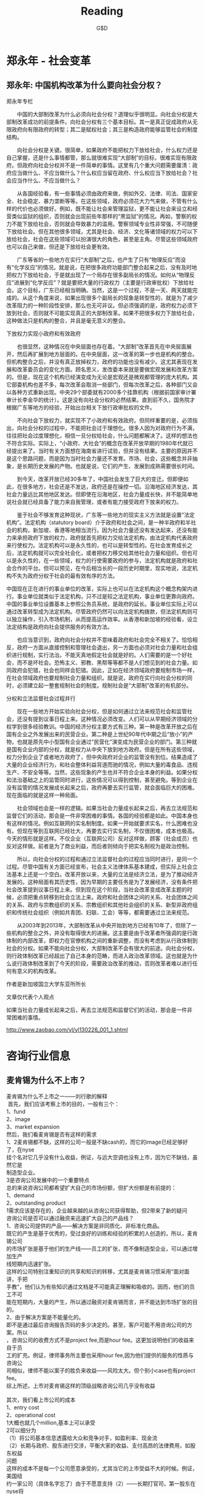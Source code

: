 #+INFOJS_OPT: view:info toc:nil   mouse:underline buttons:1 path:./inc/org-info.js
#+STYLE: <link rel="stylesheet" type="text/css" href="./inc/css.css" /> 
#+STYLE: <link rel="icon" href="http://orgmode.org//org-mode-unicorn.ico" type="image/ico" />
#+OPTIONS: H:4  num:nil  toc:t  \n:nil @:t ::t |:t ^:t -:t f:t *:t TeX:t LaTeX:t skip:nil d:(HIDE) tags:not-in-toc creator:nil 
#+TAGS: Modeling(m) Tutorials(t) Benchmarking(b) Hack(h) FAQ(q) Money(y)
#+AUTHOR:G$D
#+TITLE:Reading
* 郑永年 -  社会变革
** 郑永年: 中国机构改革为什么要向社会分权？
郑永年专栏

　　中国的大部制改革为什么必须向社会分权？道理似乎很明显。向社会分权是大部制改革成功的前提条件。向社会分权有三个基本目标。其一是真正促成政府从无限政府向有限政府的转型；其二是赋权社会；其三是构造政府能够监管社会的制度结构。

　　向社会分权是关键。很简单，如果政府不能把权力下放给社会，什么权力还是自己掌握，还是什么事情都管，那么就很难实现“大部制”的目标，很难实现有限政府。但政府向社会分权并不是一件简单的事情。这里有几个重大问题需要厘清：政府应当做什么、不应当做什么？什么权应当留在政府、什么权应当下放给社会？社会应当作什么、不应当做什么？

　　从各国经验看，有一些事情必须由政府来做，例如外交、法律、司法、国家安全、社会稳定、暴力垄断等等。在这些领域，政府必须花大力气来做，不管有什么样的代价也必须做好。例如，既不能让社会来管理监狱，更不能让社会来设立和经营类似监狱的组织，否则就会出现前些年那样的“黑监狱”的情况。再如，警察的权力不能下放给社会，否则就会导致暴力的滥用。警察领域专业性非常强，不可随便下放给社会。但在其他很多领域，尤其是社会、经济、文化等诸领域的权力可以下放给社会，社会在这些领域可以扮演很大的角色，甚至是主角。尽管这些领域政府也可以自己来做，但还是下放给社会更有效。

　　广东等省的一些地方在实行“大部制”之后，也产生了只有“物理反应”而没有“化学反应”的情况。就是说，在把很多政府功能部门整合起来之后，没有及时地把权力下放给社会，于是就出现了一个局存在很多副局长的情况。如何从“物理反应”进展到“化学反应”？就是要把大量的行政权力（主要是行政审批权）下放给社会。这个目标，广东已经相当明确。当然，这是一个过程，不是一天、两天就能完成的。从这个角度来说，如果出现很多个副局长的现象是转型性的，就是为了减少改革阻力的一种阶段性安排，那么也无可非议。但必须强调的是，政府权力必须下放到社会，否则就不可能实现真正的大部制改革。如果不把很多权力下放给社会，这种做法只是机构的整合，并且是毫无意义的整合。

下放权力实现小政府和有效政府

　　也很显然，这种情况在中央层面也存在着。“大部制”改革首先在中央层面展开，然后再扩展到地方层面的。在中央层面，这一改革的第一步也是机构的整合。但机构整合之后，并没有真正放掉权力，政府的功能也没有减少。这尤其表现在发展和改革委员会的变化方面。顾名思义，发改委本来就是要做宏观发展和改革方案的。但是，现在这个机构已经演变成为无论是宏观还是微观都管理的庞大机构。其它部委机构也差不多，每次改革会取消一些部门，但每次改革之后，各种部门又会以各种方式重新出现。中央29个部委就有2000多个挂靠机构（根据前国家审计署审计长李金华的统计）。这是没有向社会分权的必然结果。直到前不久，国务院才根据广东等地方的经验，开始出台相关下放行政审批权的文件。

　　不向社会下放权力，就实现不了小政府和有效政府。但同样重要的是，必须指出，向社会分权的过程中，不能把社会过于理想化。很多人因为对政府行为不满，往往把社会过度理想化，相信一旦分权给社会，什么问题都解决了。这样的想法也不符合实际。实际上，“小政府、大社会”的概念在改革开放早期的1980年代就已经提出来了。当时有关方面想在海南省进行试验，但并没有结果。主要的原因并不是这个思路问题，而是因为当时社会力量还不发育。市场、社会，这些概念并非抽象，是长期历史发展的产物。也就是说，它们的产生、发展到成熟需要很长时间。

　　到今天，改革开放已经30多年了，中国社会发生了巨大的变迁。但即便如此，在很多地方，社会还是不发达，政府还是在操控一切。沿海地区经济发达，其社会力量远比其他地区发达。但即使在沿海地区，社会力量成长快，并不能简单地说社会就已经具备了能力来自我管理，或者有能力接受政府下放来的权力。

　　鉴于社会不够发育这种现状，广东等一些地方的现实主义方法就是设置“法定机构”。法定机构（statutory board）介于政府和社会之间，是一种半政府和半社会的机构，新加坡、香港等地相当流行。因为社会力量还没有发达起来，还没有能力来承担政府下放的权力，政府就首先把权力交给法定机构，由法定机构代表政府来行使权力。法定机构可以是永久性的，也可以是转型性的。在社会发育成长之后，法定机构就可以完全社会化，或者把权力移交给其他社会力量和组织。但也可以是永久性的，在一些领域，权力的行使需要政府的参与，法定机构就是政府和社会合作的平台。但可以预见，在今后相当长的一段历史时期里，现实地说，法定机构不失为政府分权于社会的最有效有序的方法。


中国现在正在进行的事业单位的改革，实际上也可以在法定机构这个概念构架内进行。事业单位就类似于法定机构，只不过是较之法定机构，事业单位更靠向政府。中国的事业单位设置基本上参照公务员系统，是政府的延长。事业单位实际上可以通过改革转型成为法定机构。尽管政府仍然可以向法定机构拨款，但法定机构则可以独立操作，引入市场机制，从而提高运作效率。从香港和新加坡的经验看，设立法定结构是政府向社会提供服务的有效方法。

　　也应当意识到，政府向社会分权并不意味着政府和社会完全不相关了。恰恰相反，政府一方面从直接控制和管理社会退出，另一方面也必须对社会力量和社会组织进行规制，实行法治。不能天真地假定社会就是好的。人们需要的是一个好社会，而不是坏社会。恐怖主义、邪教、黑帮等等都不是人们想见到的社会力量。如同政府会犯错，社会也同样会犯错。因此，正如在经济领域政府要规制市场一样，在社会领域政府也要规制社会力量和组织。就是说，政府在实行向社会分权的同时，必须建立起一整套规制社会的制度。规制社会是“大部制”改革的有机部分。

分权和立法监督社会过程并行

　　现在一些地方开始实验向社会分权，但是如何通过立法来规范社会和监管社会，还没有提到议事日程上来。这种情况必须改变。人们可以从早期经济领域的分权学到很多经验教训。中国的经济分权主要方式有三种。第一种是改革开放之后在国有企业之外发展出来的民营企业。第二种是上世纪90年代中期之后“放小”的产物，也就是原先中小型国有企业通过“民营化”演变成为民营企业的部门。第三种就是国有企业内部的分权，就是权力从中央下放到地方政府。但是在所有这些领域，权力分到企业了或者地方政府了，但中央政府对企业的监管没有到位。结果造成了大量的企业经济行为，和社会整体利益背道而驰的情况，例如大量的毒食品、违规生产、不安全等等。当然，这些现象的产生也并不符合企业本身的利益。如果分权和法治基础之上的监管同时进行，这些情况可以得到控制，甚至避免。等到企业在没有监管的情况发展成长起来之后，政府再要去实行监管，就会面临巨大的困难。现在面临的就是这样一种局面。

　　社会领域也会是一样的逻辑。如果当社会力量成长起来之后，再去立法规范和监督它们的活动，那会是一件非常困难的事情。各国的经验都是如此。中国本身也有这样的情况。例如互联网的实名制制度。如果一开始就要求实名，什么困难也没有。但现在等到互联网已经壮大，再要去实行实名制，不仅很困难，成本也极高。今天的情形就是这样。不仅企业（互联网公司）反对这样做，顾客（社会成员）也反对这样做。前者是为了商业利益，而后者则倾向于把实名制视为是政治控制。

　　所以，向社会分权的过程和通过立法监督社会的过程应当同时进行，是同一个过程。尽管中国有关方面已经宣布，社会主义法律体系基本建成，但实际上社会立法基本上还是一个空白。改革开放以来，大量的立法是经济立法，是为了推动经济发展的。这种局面有其历史性，因为早期的主要任务是为了发展经济，没有条件把社会改革提到议事日程上来。但到现在这个阶段，当社会改革变成改革主题的时候，必须把重点转移到社会立法上来。政府和社会团体之间的关系、社会团体之间的关系、政府与宗教组织的关系、宗教组织和其他社会组织的关系、新型非政府组织和传统社会组织（例如共青团、妇联、工会）等等，都需要通过立法来规范。

　　从2003年到2013年，大部制改革从中央开始到地方已经有10年了，但除了一些机构的整合之外，并没有取得很大的进展。这主要是由于改革者所强调的是行政体制的内部改革，即权力在官僚机构之间的重新调整，而没有考虑到从行政体制到社会的分权。如果不能向社会分权，大部制改革不会有很大的前途。向社会分权，则行政体制改革已经超出了自己本身的范畴，而进入政治改革领域。这也就是为什么说行政体制改革到了今天的阶段，需要政治改革的推动，否则改革者难以进行任何有意义的机构改革。

作者是新加坡国立大学东亚所所长

文章仅代表个人观点

如果当社会力量成长起来之后，再去立法规范和监督它们的活动，那会是一件非
常困难的事情。

http://www.zaobao.com/yl/yl130226_001_1.shtml
* 咨询行业信息
** 麦肯锡为什么不上市？
#+BEGIN_VERSE
麦肯锡为什么不上市之一――刘行歌的解释 
 首先，我们应该考察上市的目的，一般有三个： 
1、fund 
2、image 
3、market expansion 
然后，我们看麦肯锡是否有这样的需求 
1、2麦肯锡都不缺，这样的公司一般是不缺cash的，而它的image已经足够好了，在nyse 
挂个名对它几乎没有什么收益，例证，与远大空调也没有上市，因为它不缺钱，虽然它是 
制造型企业。 
3是咨询公司发展中的一个重要特点 
总的来说咨询公司都希望扩大自己的市场份额，但扩大份额是有前提的： 
1、demand 
2、outstanding product 
1需求应该是存在的，企业越来越的从咨询公司获得帮助，但2带来了新的疑问 
咨询公司是否可以通过融资来迅速扩大自己的产品线？ 
1、咨询公司提供的产品――解决方案是非同质化、非标准化商品。 
既它的产生是基于优秀的，受过良好的训练和经验的积累的人创造的，所以，麦肯锡公司 
的市场扩张是基于他们的生产线――员工的扩张，而不像制造型企业，可以通过增加生产 
线短期内迅速扩张。 
这样的公司特别注重知识的共享和知识的转移，尤其是麦肯锡习惯采用“面对面讲，手把 
手教”，他们认为有些知识通过文档是不可能真正理解和吸收的。因而，他们的员工不可 
能在短期内，大量的产生，所以通过融资对麦肯锡而言，并不能达到市场扩张的目的。 
2、由于解决方案是不能量化的。 
即不是通过最后咨询报告页码的多少决定的。甚至，客户可能不用咨询公司的方案。所以 
，咨询公司的收费方式不是project fee,而是hour fee。这更加说明他们的收益来自于员 
工的扩充。例证，律师事务所主要也采用hour fee,因为他们提供的服务的性质与咨询公 
司相似，律师不能以案子的胜负来收益――风险太大。但个别小case也有project fee。 
综上所述，上市对麦肯锡这样的顶级战略咨询公司几乎没有收益 

其次，我们看上市公司的成本 
1、entry cost 
2、operational cost 
1大概也就几个million,基本上可以承受 
2可以细分为 
（1）将公司基本信息透露给大众和竞争对手，如盈利率、现金流 
（2）长期与政府、股东进行交涉，平衡大家的收益、支付高昂的法律费用，如股东权益 
问题 
这样的成本不是每一个公司愿意承受的，尤其当它的上市受益不大的时候。例证，美国纽 
约一家公司（具体名字忘了）由于不愿意支持（2）――长期打官司，第一股东在nyse将 
其他股票悉数购进，最后撤市。 

再次，对于KPMG的上市，我的理解是它发展的业务主要是IT CONSULTING。其中的知识更 
加结构化，更加容易复制。但据说效果不好。 

但，还有一些疑问 
如为什么高盛作为投行是上市公司？而且他们是PROJECT FEE。 

这个问题不能算是个学术问题，但有助于我们进一步理解咨询公司的特点，期待大家进一 
步讨论：） 

http://bbs.vsharing.com/Management/Consulting/257280-1.html

#+END_VERSE
** 毕博破产：到底谁给咨询公司做咨询
毕博破产：为了忘却的纪念--到底谁给咨询公司做咨询 

 继世界500强的北电网络申请破产保护之后，2008年2月19日, 世界最大的咨询公司之一的毕博申请破产保护。作为长期关注咨询行业发展的第三方研究者，毕博一直是我非常尊敬的同行前辈，当年的黄辉带领毕博创造的辉煌业绩，以及黯然离开之后主政均瑶，都让人怀念毕博昔日的不凡表现；当年的学习榜样今天竟然会以这样一种方式谢幕，不免让人深感凄凉。 
 难道真的是应了那句话，做医生的，救的了别人，却治不了自己么？ 

 2005年4月，毕博的管理及IT咨询部门需要2亿美元滚债，以此偿还即将到期的其他信用凭证。毕博还债，主要是因为从2004年开始，毕博在纯收益为负的情况下仍大量举债，以达到快速扩张的目标。其负债水平快速提高，特别是长期负债，从原先的4亿美元增至最高时的10亿美元。2005年，毕博借钱还债，举手之劳，多家金融机构组成的贷款联盟很快就将这笔钱打入毕博的户头。在它们看来，这间拥有大量政府订单、股价过百的公司绝对是优质客户，更何况这笔借贷还被赋予了债转股的选择权，让债权人拥有充分的想象空间。 
好景不长，金融危机爆发后，毕博的股价急速下挫。从2008年1月份的每股100多美元暴跌至今年年初的不到2美元。就在这个时候，那2亿美元的可转债即将到期。此时，精明的债权人肯定不会再做债转股的傻事，用那么一大笔钱去换一堆已为废纸的股票，因此，毕博只有按期还款一条路可走。就这样，凑不到足够现金的毕博选择了破产保护，期望以此寻求债务重组的机会。 

　　按照毕博向法庭提供的破产计划，该公司希望取消所有现有的外部流通股，并向偿还等级较低的无担保贷款方提供普通股。同时，一笔5亿美元的信用贷款将被转换，取而代之的是2.72亿美元附加利息的长期贷款以及价值1.3亿美元的综合信用贷款和优先股。如此，可以在一定程度上减轻毕博的债务负担，也为其实现债务展期，腾挪资金打开了方便之门。 
　虽然在毕博看来，这是最佳的解决方案，但能否获得通过，尚未可知。这将取决于最终文件中是否有充分的数据支持，相关细节是否符合破产法条例。为此，毕博雇佣了三家专业公司提供相关的财务和法律服务。倘若这最后一招也不灵验，毕博将不得不面对被分拆出售的命运。; v" K2 J8 i% b! p( H7 @ 

现在看来，麦肯锡的不上市的确是深谋远虑，除了公开解释的原因以外，还有一种以防万一的远见卓识，估计现在麦肯锡的大佬们肯定更为自己的聪明决策感觉到鼓掌欢呼。 

也许有人说：咨询公司都申请破产了，那以后谁还敢用咨询公司呀？我想说的是：其实问题没有您说的这么简单。这要从咨询公司的出身开始说起： 

伟大的思想家恩格斯曾经说过：“历史是至关重要的，人们过去的选择决定了现在及未来可能的选择”。世界上第一家管理咨询公司，那应该是1886年由麻省理工学院教授阿瑟 利特尔（Arthur Dehon Little）创立的ArthurD．Little（通常简写为ADL）公司，不过它当时的咨询领域主要是在工程和技术领域。而1914年成立的博思艾伦（Booz Allen Hamilton）公司则声称自己在全球第一个提出了“管理咨询（Management Consulting）”的概念。但既然是“管理咨询”，而且我们也认可真正的管理理论是源于“科学管理之父”泰罗的话，那似乎应该把他从事管理顾问的那一天算做是管理咨询真正的诞生日，或者至少是把他称为世界上第一个管理顾问。 

在战略咨询领域，众多我们耳熟能详的名字：麦肯锡，科尔尼（A.T.Kearney），波士顿（BCG），贝恩公司，罗兰贝格（RolandBerg），摩立特（MonitorGroup），博思艾伦。在管理咨询业的发展中，还一直有着这样两股力量，他们与高端的战略咨询时而分开、时而交融，共同构成了管理咨询业的发展洪流，一类是人力资源咨询公司，比如韬睿咨询公司（Towers Perrin），翰威特咨询有限公司（Hewitt），合益（Hay）集团，华信惠悦咨询公司（WatsonWyatt），美世人力资源公司（Mercer Human）。与管理咨询结伴而行的还有技术的力量。为此，我们又将提到会计这个行业。咨询行业的发展与会计行业确实有着非常密切的关系，麦肯锡是一个会计学教授，而泰罗也是在掌握了一套会计方法后才开始尝试从事顾问工作。从某种意义上可以说，是会计业在引领着咨询业的发展，比如普华永道，安永和毕马威。随着信息化的推进，企业IT咨询也在上个世纪90年代成为新的热点，IT咨询的特点在于其咨询过程更多地与计算机和流程结合在一起，强调通过IT项目的实施来帮助咨询方案的真正落地和产生效益。他们强调的是“整合”，整合战略、人力资源、业务和管理流程，更重要的是，整合进IT的工具和思想，整合进IT的软件和硬件。以毕博为例，他们认为公司之所以不同于其他特殊功能领域（战略或人力资源）的管理咨询公司，就在于其提供的是包含企业战略、业务流程、信息技术和人力资源的完整的解决方案。 

管理咨询行业在上个世纪上演的一幕幕对麦肯锡的“挑战史”。在这样的挑战中，全球管理咨询行业不断发展，并最终产生了上述的世界管理咨询巨头。事实上，在写作本章的时候，笔者一直怀着一种对这些国际咨询公司深深的敬意。 

但是，管理咨询行业已经很完美了吗？显然不是。不仅仅是因为毕博申请破产了，也不是因为曾经的德隆也曾经是这些国际著名咨询公司的最佳客户，德隆在鼎盛时期，几乎邀请过所有在中国开展业务的知名跨国咨询公司进行过咨询项目的合作，但花大价钱任用过众多洋智囊的德隆，最终未能避免坍塌的命运。 

咨询公司在整个商业价值链上，是不是应该成为一个死循环？死循环的意思就是他作为一个商业价值提供者，只需要输出，不需要输入？或者单纯靠自己的修饰和调整就足以保证自己的安全和壮大？答案显然是否定的。 

那一个很深刻的问题就出来了：到底谁可以给咨询公司做咨询？ 

在不久之前，曾经有机会与从大洋彼岸的两位MIT斯隆商学院的MBA学生交流，他们专程来中国大陆做关于咨询公司合伙人管理制度调查的课题研究，也涉及到咨询公司的组织结构创新和薪酬激励制度等。在笔者看来，咨询行业作为一个新兴行业，尽管每天在给众多实体经济做着顾问和咨询，其实自己行业的管理积累是相当初级的，至今为止还没有出现一个行业是专为咨询行业提供公司治理解决方案的。这好像不能用一句医者不自医来简单搪塞如此复杂的行业问题。 

我们知道，咨询公司的巨头做生意的一个重要途径是强大的“校友”网络。在很多国际咨询公司的网站上都看到一个栏目“alumni”（校友录），专门介绍离开公司后去其他企业服务的杰出人士。而这些“校友”领导下的公司也自然成为他们最为稳定的客户来源。还有就是咨询巨头都有着强大的知识管理体系，每个国际咨询公司都已经建立了一套庞大的知识库，在里面你可以了解到公司的方法论、公司的咨询工具、公司的案例、公司对各个领域不同的观点。公司的员工可以搜索到这家咨询公司在全球各个行业领域、各个功能领域的所有案例和知识。这个“知识中心”是不断更新的，这就是一种底蕴，是他们最大的竞争力所在。这是以往众多咨询巨头赖以生存的法宝。 

新世纪里，咨询行业从2001年开始正是遭遇了这样一场“创造性破坏”。这场破坏是从安然事件开始的。这场破坏带来的损失无疑是巨大的，普华永道对此应深有感触。该公司在2000年初曾表示年底前将其管理咨询业务分家，当年9月惠普就表示希望以160亿至180亿美元股票与现金购并其管理咨询部。但公司领导层一直希望将其咨询业务公开上市，甚至给新公司取好了一个叫做“星期一”（Monday）的奇怪名字。可惜，由于世道从2001年开始突然低迷，上市未能成功，加上面临着分拆的巨大压力，不得不被迫以35亿美金的“跳楼价”在2002年7月转让给IBM。要知道，普华永道咨询在2001年的营业收入仍然高达50亿美元；而安永在2000年将其40亿美元的管理咨询业务卖给凯捷时，可是整整卖了124亿美元。 
安然事件给过去那些传统的咨询巨头们都敲了当头一棒，同时也给新兴的咨询公司们打了一针强心剂。伴随着咨询行业从2001年开始的暂时低迷，大家开始反思咨询巨头过去那些所谓“成功”的业务模式，开始反思咨询行业那些以前被视为是“真理”的金科玉律。在这样的反思中，人们看到了希望，“打败麦肯锡”在新的世纪里似乎才真正成为了可能――因为人们看到了一场真正的“创造性破坏”。 
任何行业都逃不过创新的宿命，昔日的巨头，可能明天就会死去，毕博的破产让我们坚定这一点。人们发现，客户的需求在新的世纪里发生了根本性的变化。他们希望的是更精干的咨询团队、更短的咨询周期、更低的咨询价格，希望项目的费用和进程更易于跟踪，而项目的价值更容易“计算”并获得更大的投资回报。其中的关键是，客户仍然需要咨询，但他们希望聘请的是更多有经验的真正的专家来帮助企业解决实际问题。这样一来，传统咨询公司的管理模式会存在根本性的不适应。 

　　咨询巨头们通用的是一种“金字塔”式的管理模式，位于塔顶的是数量很少的合伙人，位于中间的是一批经理和项目经理，而处于塔基的是数量庞大的由MBA组成的咨询师以及由大学刚毕业的学生担任的分析员。在这种模式下，“当你聘请麦肯锡时，他们会先来一名高级董事、一名高级主管、一名初级主管、一名高级合约经理、一名合约经理以及一名项目经理。此时，你还未见到替你真正干活的人。这是一种相对来说高价位、缺乏弹性的模式。” 

　　这种模式也正是那些国际咨询巨头们赖以成功的最根本的业务模式。通过这种模式，由于在报价的时候会考虑那些合伙人、经理的高额工资，所以公司将可以获得更高的收入；另一方面，这些合伙人、经理的名字又可以同时出现在很多项目中，这又使得他们能同时运行很多项目、获得更多的收入。这种模式也是与他们“要么提升，要么走人”的企业文化相适应的：公司从大批的分析员、咨询顾问中提拔出少部分的精英出任经理乃至更少的“精英中的精英”出任合伙人，同时不断地吐故纳新，招入大批刚毕业的要价更低的MBA。这些人是真正在客户那里一呆就是几个月的人，是真正跟客户打交道或者说真正干活的人，而他们同时又是“相对廉价”的劳动力，这又可以使公司可以获得更高的利润。这正是国际咨询巨头们迅速扩张的最大秘密，是他们过去成功的基础。 
可是这种模式正是现在的客户最不想要的模式，正如美国管理咨询公司协会（AMCF）主席彼得?布朗所说：“客户不会再像原来那样容忍很多年轻咨询师在公司里跑来跑去”。他们需要由训练有素人员组成的小型、灵活的团队，这些人应该拥有多年的专业知识和经验。现在看来，也正是咨询公司的这种公司结构使得咨询巨头们陷入恶性漩涡不能自拔，以前貌似先进而灵活的合伙人制度现在却会把公司带入不归路，这其中还没有考虑合伙人离开的风险在内。国内众多咨询公司的老总们努力学习咨询前辈的先进经验，却没有想过，我们学到的同行的所谓成功经验可能已经面临被市场淘汰的危险。 

也许最先死掉的就是这些我们曾经顶礼膜拜的前辈，而作为后来者的中国背景的咨询公司，却可以趁着国内客户依然并不是很成熟来赚的一杯羹，当然总有一天，国内的咨询行业巨头也会步毕博公司的后尘，只不过这个时间可以稍微延缓几年，这应该是国内几家著名咨询公司的领导人应该思考的战略性问题，也许他们来不及想这些问题，也许已经有了解决方案。 

更重要的是，在这个“创造性破坏”的巨变时代里，咨询业面临的决不仅仅是这样一场从“金字塔到钻石”的组织结构变革。笔者认为，我们对咨询业过去的很多成功做法都有必要进行一次系统的反思，这里包括做咨询的方式、包括给客户的产品、甚至包括对“咨询”的定义。因为在这个时代里，唯一不变的只是“变化”而已。而对中国的咨询公司来说，更加应该去进行这样一场反思：因为我们本来就没有所谓“成功经验”、“传统做法”的束缚，所以更加有责任去打破崇拜、大胆怀疑；同时我们更加应该有动力去进行这样的反思，因为我们本来就几乎是一无所有，而如果在其中寻找到成长的机会，那可能就会赢得整个世界。 

一句话：咨询行业不能简单学习外国，也需要深度创新，否则总有一天会走这些行业巨头的老路。 

来源: http://hi.baidu.com/?cecilly/blog/item/e5?1b17d7aaf409d5a044df?67.html

** 世界知名IT咨询公司薪情排行榜
世界知名IT咨询公司薪情排行榜

世界新五大IT咨询公司 IBM GBS（BCS），埃森哲，毕博，德勤，凯捷。从薪资水平上看，第一梯队：SAP、埃森哲；第二梯队：IBM GBS、HP咨询、毕博；第三梯队：凯捷、德勤 
1、SAP 

　　 业绩的大幅攀升直接带来了顾问和销售薪酬的提高，SAP今年从北大清华新招的刚毕业的硕士顾问基本工资起薪都在八千五（税前），一年十四个月工资。如果进入项目，享受每天 四百人民币的补助。SAP在销售方面，如各个行业的总监、高级售前顾问一般月薪在两万（ 税后）左右，加上年终各种奖励，普遍收入水平均在四十万左右。普通的销售一般年收入在二十万左右。咨询方面，项目经理年薪在三十万左右，月薪在两万左右。一般顾问年薪在二十万左右，月薪在一万五左右。SAP还在上海大连等地建立了研究院和支持中心，这些部门的待遇一般较低，普通的开发人员，如果不担任项目经理的话一般待遇在十万元年薪左右（主要拿固定工资，奖金很少）。 

　　2、ORACLE中国 

　　 2004年业绩整体不佳，本人了解很多sails都没有完成业绩，人员流动性也比较大。所以说 

　　大部分销售主要吃的是底薪，真正能拿到commssion的不多。ORACLE的行业销售经理月薪固定工资是一万五到两万之间，行业销售总监在三万左右，国内ORACLE从事application产品的销售大概有三十多人。顾问方面，ORACLE一般不自己做项目，因此oracle自身的顾问很少，主要是少量的行业专家顾问。这些专家的年收入一般在四十万左右。 

　　3、IBM BCS 

　　 IBM BCS中国区顾问大概不到二百人（包括管理咨询方面的顾问），销售团队大概约三十人 左右。IBM BCS整体业绩不错，但整个亚太区业绩一般。IBM BCS新招聘的硕士毕业进入公 司一般是band 6，起薪在八千左右，一年十四个月工资，同时，可享受各种项目奖金，主 要跟业绩挂沟。高级项目经理和咨询顾问年收入在四十万左右（band 8 or band band 9），普通顾问年收入在二十万左右。 

　　4、bearingpoint(毕博）  http://www.bearingpoint.com

    毕博现在的中国区咨询业务整合进了戴尔的服务里了：http://content.dell.com/cn/zh/enterprise/d/campaigns/landing-dell-consulting

　　 2004年亦取得不错业绩的一家咨询公司，实施项目包括石家庄制 药 中海油田中国石油东方石油勘探设计院等单位。Oracle实施顾问基本公司一万四到一万六之间，项目经理在两万五到三万之间。每天补助300rmb，各种项目奖金据说较少。以上是毕博咨询顾问部门的待遇，但其在上海和大连从事外包的公司一般待遇相对较低，同样职位一般低四到五千左右，如：毕博在上海张江的cdc部门从事oracle二次开发人员的待遇，一般月薪在六千到八千左右，除了每年十三个月工资外，其他没有任何额外收入。 

　　5、accenture 埃森哲 

　　 2004年亦得到了快速的发展，在银行 制造业能源电力行业都取得了不错的业绩突破，中国区顾问约有一百多人（不含大连从事外包的0机构）。埃森哲今年也在清华等高校也进行了校园招聘，硕士起薪在六千五左右。艾森哲整体工资水平较高，在五大中属于较高的水平。咨询顾问年收入一般在二十万左右，项目经理在三十到四十万左右，总监在五十到百万年薪不等。 

　　6、HP consulting 惠普咨询 

　　 2004年收购汉思后,中国区业务得到了迅速发展,首钢等一批超大型的项目的实施使公司收入得到迅速增长,另外,HP还在金融 保险航运等多个行业发力,从IT规划到硬件网络设计,客户群包括了:中国人寿 中远 中外运交通银行等大型客户.惠普目前SAP和ORACLE实施顾问主要来自于原顾问团队和汉普等公司.HP的待遇水平目前基本上和五大在同一等级.HP每年是十六个月工资. 

　　7、凯捷安永 

　　 五大咨询公司中最为低落的一家,2004年预计没有任何大项目进帐,顾问流失也严重,虽然其 目标行业定位于金融 保险高科技,但在细分市场竞争中IBM ACCENTURE BEARINGPOIT相比 ,竞争优势明显不足.公司待遇相对较低,副总待遇约为年薪十五万,作为实施顾问的待遇可想而知了。 

　　8、汉普 

　　 2004年联想将其业务打包转给亚信后,业务没有很大的起色.目前,汉普ORACLE团队大概有二十多人,SAP团队有五十多人,销售有二十多人,加上行政后勤人员三十多人,整个公司人员相比辉煌时期的2002年不可同日而语,次汉普非彼汉普,2004年汉在内部管理做的一件很大动 作就是降低员工工资,以前汉动辄年薪三四十万的老顾问被降低工资后,由于对待遇不满纷纷辞职而去,这包括业界为为知名的金** 郑**等人.现在汉ORACLE项目经验较丰富的实施顾问基本月薪在一万左右,实施项目期间每天150的补助,每月正常收入在一万一二左右,汉奖金很少,正常顾问收入在年十五万左右.SAP略高. 

　　9、汉得 

　　 2004年整体业绩有所下降,汉得目前员工数较多,目前是SAP和ORACLE的主要合作伙伴.汉得待遇相对较低,ORACLE顾问起薪在六千RMB左右,在项目上和不在项目上的差异较大,基本上在项目上的收入是不在项目上的收入的一倍. 

　　10、科森 

　　 ORACLE的主要实施公司,年营业额在两千万左右,目前有四个CASE在做,外包业务做的也不错.广东发展银行是科森目前做的一个较大的项目.科森的待遇在ORACLE实施方面基本上是行业平均水平. 

　　11、高维信诚 

　　 SAP号称实施ALL-in-one产品的最大一家公司,2004年虽然SAP比较火爆,但高唯的业务确有了下降,特别是有几个项目做砸了之后,影响十分不好,高维所投资的短信宝因为没做起来, 

　　一直处于亏损,给公司造成了很大压力,个别股东和高层分分跳槽而去.高维SAP实施顾问(一 

　　般)基本工资在六千左右,在项目上有一万多,高维实施项目顾问的津贴是不按天计算,统一 

　　按项目的回款来提成. 

　　12、德勤eloitte 

　　 五大咨询公司中最为末落的一家,主要是SAP的合作伙伴,虽然号称拿了不少单子,但单子回 款状况极差,更有被客户赶出门的业内笑话.实施的一家汽车制造厂经过两年至今还没有完全上线, 项目回款差造成了顾问流失危机,大批顾问纷纷转投IBM AC BP等公司,德勤目前 S AP团队大约不到十人,主要以新手为主.声称的顾问相当部分来自于香港德勤,非大陆人士. 

　　德勤SAP实施顾问一般月收入在一万二到一万五之间,项目经理在此基础上上浮50%. 

　　13、大唐兴竹 

　　 ORACLE电力行业合作伙伴,顾问年收入低于科森 汉普等公司. 

　　14、佳都国际 

　　 ORACLE曾经较推崇的合作伙伴,目前音信不多,公司位于广州,主要市场在南中国区. 


源地址：http://blog.renren.com/GetEntry.do?id=745949740&owner=250098065

** 管理咨询公司排名―战略咨询类10强排行
#+BEGIN_VERSE
   　1．麦肯锡管理咨询公司
　　　　全球最著名的管理咨询公司之一，1926年在美国成立，是专门为企业高层管理人员服务的国际性公司，在全球44个国家和地区开设了84个分公司，目前拥有9000多名咨询人员，分别来自78个国家，均具有世界著名学府的高等学位。其业务主要是提供战略方面的咨询，同时还涉足企业金融、商业技术和运营等一系列广泛的咨询领域及管理议题。麦肯锡中国公司被评为“中国最受尊敬企业”之一。
　　　　2．西杰优盛管理咨询公司
　　　　西杰优盛一直致力于企业战略咨询及相关管理咨询。经过多年的管理咨询实践，西杰优盛的业务横跨汽车、地产、文化创意、能源、电子等二十多个行业，具有领先的行业咨询经验，已成为国内最可信赖的战略咨询机构。西杰优盛优异的服务给客户带来了巨大的变化！几乎所有的客户在咨询成果实施后都不同程度获得了业务增长，实现了既定的发展目标，其中80%以上的客户业务在咨询结束后两年时间内，营业收入增长率达到了50%以上。
　　　　3．埃森哲管理咨询公司
　　　　全球领先的管理及信息技术咨询机构，2003财政年度纯收入达118亿美元。拥有83，000多名员工，在全球47个国家和地区设有110多家分支机构。为各行各业的客户提供广博精深的专业服务和业务解决方案。在公司战略目标的指导下，为了全方位地满足客户的需求，正在不断拓展业务服务网络，包括管理咨询、信息技术、经营外包、企业联盟和风险投资。
　　　　4.北京仁达方略管理咨询有限公司
　　　　仁达方略管理咨询公司是国内领先的大型管理研究与咨询机构，集团管理权威。公司拥有丰富的大型企业咨询经验，已成功为诸多行业旗舰型企业提供了全方位、高质量的组织变革咨询服务。公司创建了诸多引领性的先进管理理论与方法论，并推进在中国管理实践的运用。仁达方略通过全程跟踪的贴近式服务，帮助遍及国内重点行业的旗舰型企业和快速成长的优秀企业，如国家电网、中国五矿、中国电子、蒙牛乳业、大众汽车、晋煤集团、交通部海事局、金融街等，大幅提升企业的管理品质，实现与众多战略伙伴并肩成长。
　　　　5．毕博管理咨询公司
　　　　毕博（BearingPoint）-原毕马威管理咨询（KPMGConsulting），总部位于美国弗吉尼亚州麦克林市，是世界最大的管理咨询公司和系统集成商之一，拥有员工16000余人，年收入近29亿美元，服务全球2100多家企业客户，其中包括72家美国《财富》100强公司、318家《财富》1000强公司以及超过四分之一的环球《财富》2000强公司，并致力于服务中小型企业、政府机构和其它组织，是美国26家政府部门中21家的主要系统集成服务提供商。毕博（BearingPoint）有着极高的客户合作保持率，其中前150位的保持率为96％，而前50位大客户的保持率更是高达100％。
　　　　6.上海通和企业咨询有限公司
　　　　通和咨询是一家专业从事现代管理咨询服务的智力密集型企业，主要面向成长与变革中的中国企业，致力于为企业的战略转型、管理变革和资源整合提供系统性、科学性和实效性的解决方案，辅助客户全面提升竞争力。作为中国本土第一批专业化、职业化的管理咨询公司，经过多年不懈地探索和积累，依托成熟的咨询团队、丰富的职业经验、先进的服务方式、准确的市场定位，公司形成了自身独特的经营理念和运作模式，成为中国管理咨询业中最主要的机构之一。
　　　　7.鹰腾企业管理咨询有限公司
　　　　深圳市鹰腾企业管理咨询有限公司是YINTL下属的成员企业，公司总部位于坐落于深圳商务中心区，下设深圳、广州以及福建三个业务中心。鹰腾咨询秉承领先的管理理念，致力于为中国企业提供从战略制定、实鹰腾咨询标志施到绩效落地实施细节全方位的管理咨询服务。鹰腾咨询集多年的企业管理咨询实践经验，从战略管理、集团管控、流程优化与精细化管理、人力资本管理、企业文化建设五个不同领域进行了大量的研究、思考与探索，希望这些成果在服务客户、提升客户管理能力的同时，为客户创造价值。
　　　　8．天强管理顾问公司
　　　　天强管理顾问成立于1999年9月，成立以来天强管理顾问已经发展成为国内最具有成熟运作模式的管理咨询公司之一，长期以来致力于为本土企业提供专业化管理咨询服务，并坚持高起点、专业化、规范化的企业发展轨迹。天强管理顾问是上海市咨询业行业协会理事单位，曾连续多次蝉联“上海市信誉咨询机构”称号，曾荣获“中国最有影响力的百家咨询机构”，被新智囊等媒体评为“2007年管理咨询行业十佳”，曾入选全国最受客户尊敬的管理咨询公司。
　　　　9.佐佳国际咨询集团
　　　　佐佳国际咨询集团（Z.M.C）是具有全球专业化背景的管理咨询公司，自进入中国区开展管理咨询业务以来，凭借深厚的专业背景和卓越实效的咨询风格，成为令同行尊敬，客户满意的领先智业服务机构。佐佳以集团型企业战略执行变革为主要咨询专业方向，摒弃空洞的管控框架理论，整合平衡计分卡战略管理、集团管控模式、流程与组织变革、人力资源管理与企业文化体系设计等咨询模块，引领国际最新的管理理念与最佳实践，帮助中国企业集团实现高效战略执行，确保企业战略落地，成就卓越绩效。
　　　　10.北京中圣国脉管理咨询公司
　　　　中圣国脉管理咨询公司是一家专业从事管理咨询和管理培训的机构。中
圣国脉立足于中西文化和管理思想交汇的新加坡，在中国北京设立运营总部以服
务中国企业。公司现有企业管理咨询事业部、企业管理培训事业部、企业文化管
理事业部、企业商学院管理事业部，下设企业文化研究和服务管理研究两个研究
所，在长沙、青岛、深圳等地设有多个业务代表处。同时在石家庄成立河北中圣
翔光管理咨询公司，专门负责河北市场的管理咨询、管理培训业务和中国营销总
监资格认证等项目的运营。

这个数据仅供参考，或许并不真实。

#+END_VERSE
** 2011中国管理咨询公司排名
#+BEGIN_VERSE
*2011中国管理咨询公司排名*


1 
麦肯锡咨询公司
2
罗兰贝格咨询公司
3
 IBM全球企业咨询服务部
4
科尔尼咨询公司
5
正略钧策咨询公司
6
 AMT咨询
7
埃森哲咨询公司
8
凯捷咨询公司
9
华夏基石咨询集团
10
爱维龙媒咨询集团
11
北大纵横咨询公司
12
翰威特咨询公司
13
波士顿咨询公司
14
盖洛普咨询公司
15
毕博管理咨询  
16
天元鸿鼎咨询集团
17
锡恩咨询公司
18 
和君创业咨询公司
19
理实国际咨询集团
20
北京市长城战略研究所
21
佐佑咨询公司
22
世纪纵横咨询公司
23
北京零点研究集团 
24
上海天强投资管理有限公司 
25
远讯咨询集团
26
美式咨询公司
27
北京信永方略管理咨询有限公司 
28
北京朴智管理咨询有限公司 
29
北京九略管理咨询有限公司 
30
新生代市场监测机构有限公司 
31
广东现代国际市场研究有限公司 
32
北京环亚市场研究社 
33
北方亚事资产评估有限公司 
34
深圳泛中（AMR）市场资讯公司 
35
北京博采企业形象研究中心 
36
广东大通市场研究有限公司 
37
北京铭略管理有限咨询公司 
38
北京赢思强投资咨询有限公司 
39
北京开卷图书市场研究所 
40
北京捷盟管理咨询有限公司
41
北京勺海市场研究公司 
42
北京中电力企业管理咨询有限公司 
43
雅兴市场研究公司 
44
北京汉鼎世纪咨询有限公司 
45
北京国富创新管理咨询有限公司 
46
深圳市深远企业顾问有限公司 
47 
北京求是联合管理咨询有限公司 
48
北京中企联企业管理咨询顾问有限公司 
49
东方市场研究 
50
北京中通网信息咨询有限公司 
51
北京多星管理咨询有限公司 
52
北京华通人市场信息有限责任公司 
53
北京嘉丰融通咨询有限公司 
54
 IDC（International Data Corporation） 
55
北京美兰德信息公司 
56
北京永达信工程造价咨询有限公司 
57
广州市致联市场研究有限公司 
58
北京成伟企业管理咨询有限公司 
59
北京西杰优盛管理咨询有限公司 
60
北京联合智业企业发展研究院 
61
北京中化企协管理咨询中心 
62
天津市智道管理科技咨询有限公司 
63
视野国际财务顾问(上海)有限公司 
64
北京博原慧达企业顾问有限公司 
65
上海通和企业咨询有限公司 
66
上海复济企业管理咨询有限公司 
67
北京神州旗舰市场调查研究公司 
68
深圳市绩效企业管理顾问有限公司 
69
上海万隆管理咨询有限公司

*中国管理咨询公司排名top20*
 1．麦肯锡
 　　全球最著名的管理咨询公司之一，1926年在美国成立，是专门为企业高层管理人员服务的国际性公司，在全球44个国家和地区开设了84个分公司，目前拥有9000多名咨询人员，分别来自78个国家，均具有世界著名学府的高等学位。其业务主要是提供战略方面的咨询，同时还涉足企业金融、商业技术和运营等一系列广泛的咨询领域及管理议题。麦肯锡中国公司被评为“中国最受尊敬企业”之一。
 2、罗兰.贝格 
 罗兰 贝格国际管理咨询公司于1967年在德国建立，现已成为欧洲最大的管理咨询公司之一，隶属于德意志银行集团，在全球26个国家和地区设有35个办事处。公司的咨询顾问来自全球近四十个国家。专长于为企业提供公司战略、重建、重组、市场营销、物流营运、企业兼并后联合及人力资源管理等咨询服务，帮助您解决在市场进入战略确定、中国营运模式的建立、合资企业重建与购并、全国销售网络控制及招聘与保留人才方面的问题。 


 3．埃森哲管理咨询公司
 　　全球领先的管理及信息技术咨询机构，2003财政年度纯收入达118亿美元。拥有83，000多名员工，在全球47个国家和地区设有110多家分支机构。为各行各业的客户提供广博精深的专业服务和业务解决方案。在公司战略目标的指导下，为了全方位地满足客户的需求，正在不断拓展业务服务网络，包括管理咨询、信息技术、经营外包、企业联盟和风险投资。



 4．正略钧策



 　　创立于1992年的正略钧策是中国成立时间最久、业务种类最全、员工人数最多、专业化程度最高、影响力最大的管理咨询公司之一，也是最早在北京、上海、广州三地设立全资公司的中国管理咨询公司之一。正略钧策作为中国大型综合性专业化管理咨询公司，业务范围涵盖战略咨询、营销咨询、人力资源咨询、运作信息化咨询、教育培训服务、投融资咨询、高级人才服务、企业文化咨询、**咨询、管理图书出版等。



 5．毕博
 　　毕博总部位于美国弗吉尼亚州麦克林市，是世界最大的管理咨询公司和系统集成商之一，拥有员工16000余人，年收入近29亿美元，服务全球2100多家企业客户，其中包括72家美国《财富》100强公司、318家《财富》1000强公司以及超过四分之一的环球《财富》2000强公司，并致力于服务中小型企业、ZF机构和其它组织，是美国26家ZF部门中21家的主要系统集成服务提供商。毕博有着极高的客户合作保持率，其中前150位的保持率为96％，而前50位大客户的保持率更是高达100％。



 6、科尔尼


 科尔尼创立于1926年，是全球领先的高价值管理咨询公司，分布在35个国家60多个城市，全世界拥有5000名员工，2002年收入为10.84亿美元。在所有主要行业都拥有广泛的能力、专门知识和经验，并且提供全方位的管理咨询服务，包括战略、组织、运营、商业技术解决方案、企业服务转型和高级猎头服务。 


 7、波士顿


 波士顿企业管理顾问公司（BCG）是全球著名的管理顾问公司，在战略管理咨询领域堪称业内翘楚，并为公认的先驱。集团创立于1963年，拥有超过2800位专业顾问，在世界主要城市设有58个办公室。公司的使命是帮助客户超过其竞争对手。其在世界各地的主要客户都是规模庞大的企业，其中也包括发展迅速、在本行业内不断开创新领域的中型公司。主要业务涉及消费品及零售业；工业品；能源与公用事业；医疗保健；高新科技；金融服务。 


 8．北大纵横
 　
 北大纵横管理咨询公司成立于1996年，是国内第一家按照公司法成立的管理咨询公司，也是由北京大学控股、北京大学光华管理学院兴办的按现代企业制度规范化运作的专业管理咨询公司。北大纵横目前已经发展成为年营业额近亿元、拥有国内外名校MBA、国内外大型企业中高层管理人员在内的两百多名正式顾问、九十多位项目经理的大型咨询企业。北大纵横管理咨询公司品牌也已经成为中国咨询行业的最知名品牌。



 9. 爱维龙媒



 爱维龙媒咨询集团是一家定位明确的智力服务机构，是“中国化集团管理专家”。做为管理咨询从业者，传播管理思想是其不可回避的使命与责任。当今中国管理咨询领域，更多是亦步亦趋地模仿西方管理模型与技术方法，无论是集团如何管控还是组织如何设计，咨询公司向企业传递的是“术、末、用”的知识体系，而非中国企业家真正需要的“道、本、体”的思想修炼。这是中国管理咨询行业的现实与无奈。爱维龙媒做为中国传统文化哲学思想的传播者，向中国古圣先贤学习管理智慧，是我们爱维龙媒人的使命与服务定位。



 10．华夏基石



 　 华夏基石管理咨询集团由中国管理咨询开拓者彭剑锋教授创办，现已成为中国本土最大管理咨询集团之一，是中国企业联合会管理咨询委员会副主任委员单位。华夏基石秉承“为客户创造价值，与客户共同成长”的理念，推动近千家大中型中国企业进行战略转型、组织变革、机制创新、文化重塑。



 11．翰威特


 翰威特是全球最大的综合性人力资源管理咨询公司之一，具有60年的客户服务经验和市场先导地位，专长于为企业提供策略性的人力资源管理解决方案，其客户包括《财富500》中75%以上的公司。2001年度全球的营业额为15亿美元，于全球三十七个城市当中，共设有八十五个办事处，全球有一万二千多名顾问人员，总公司设于美国伊利洛州的林肯林郡。在大中华区，翰威特是目前规模最大、资历最深的跨国咨询公司。 


 12.美世咨询


 美世人力资源咨询公司是全球最大的员工福利、薪酬和人力资源管理咨询公司。2001年，伟世咨询全球营业收入约为17亿美元，2002年，"伟世咨询"在全球同步更名为"美世咨询"，业务遍及全球40个国家和地区，拥有142个分支机构及13,000余名员工为中国大陆的企业客户提供更多、更直接的人力资源解决方案与薪酬数据。 


 13.和君创业



 和君创业管理咨询有限公司是中国本土规模最大、实力最强、特色最绚的综合性管理咨询公司之一。公司由一流专家学者领衔创建,秉持五种系统咨询能力，为中国企业提供基于战略的资本运作与管理改进方案，推动中国企业的战略转型和管理升级。公司已经在企业文化、公司战略、组织设计、人力资源、运营管理、市场营销、资本运作、并购重组、私募融资、证券投资、基金直投等诸多领域形成了自己独特的服务能力与核心优势，为各行业大中型企业提供高水准的管理咨询与投行咨询服务，创造出众多堪称经典的杰出案例。



 14.理实国际咨询集团



 理实国际咨询集团是一家具有国际化背景的综合咨询机构，总部设在加拿大，拥有覆盖北美和欧洲多个国家的专家资源网络。在中国，理实国际奉行“国际水准、本土服务”基本准则，与具有国际一流的管理与咨询经验的资深专家一起，结合中国咨询与管理实践，为500多家国内外客户提供过管理功能咨询，并以优秀的服务品质赢得了客户、咨询协会以及全球合作伙伴的高度评价，曾经获得中国Top10金牌管理咨询公司称号，“优秀咨询公司奖”、以及“管理变革年度最佳咨询公司”和“中国咨询业十大领导品牌”等奖项。


 15.和君咨询


 和君咨询于2000年春在北京成立，是中国本土规模最大的综合性咨询公司之一，荣获北京管理咨询公司综合实力排名第一、中国咨询业第一品牌等称号,和君咨询集团的基本业务结构是：和君咨询＋和君资本+和君商学院.


 16.锡恩


 锡恩公司是专注于企业战略及战略实施的专业化管理顾问公司。提供的服务有战略绩效考核、企业社会责任系统、企业文化系统、常年顾问战略实施系统(运营管理)、集团管控体系、战略规划。由著名咨询专家姜汝祥博士创办。 


 17.天元鸿鼎



 天元鸿鼎咨询集团专注于企业发展战略规划、企业文化建设、人力资源管理、财务管理、项目管理等多方面的管理研究。专业团队汇聚了来自北大、清华等一大批国家级知名学府的专家，广纳本土高端、具备实战经验的管理大师，为企业提供优质的企业管理升级服务。

 本文来自: 人大经济论坛 管理信息系统 版，详细出处参考：
 http://www.pinggu.org/bbs/viewth ... &from^^uid=990981

*中国10大本土管理咨询公司*


 1．正略钧策管理咨询
 　　创立于1992年的正略钧策是中国成立时间最久、业务种类最全、员工人数最多、专业化程度最高、影响力最大的管理咨询公司之一，也是最早在北京、上海、广州三地设立全资公司的中国管理咨询公司之一。正略钧策作为中国大型综合性专业化管理咨询公司，业务范围涵盖战略咨询、营销咨询、人力资源咨询、运作信息化咨询、教育培训服务、投融资咨询、高级人才服务、企业文化咨询、**咨询、管理图书出版等。



 2．北大纵横管理咨询
 　　北大纵横管理咨询公司成立于1996年，是国内第一家按照公司法成立的管理咨询公司，也是由北京大学控股、北京大学光华管理学院兴办的按现代企业制度规范化运作的专业管理咨询公司。北大纵横目前已经发展成为年营业额近亿元、拥有国内外名校MBA、国内外大型企业中高层管理人员在内的两百多名正式顾问、九十多位项目经理的大型咨询企业。北大纵横管理咨询公司品牌也已经成为中国咨询行业的最知名品牌。



 3．华夏基石咨询集团



 　华夏基石管理咨询集团由中国管理咨询开拓者彭剑锋教授创办，现已成为中国本土最大管理咨询集团之一，是中国企业联合会管理咨询委员会副主任委员单位。华夏基石秉承“为客户创造价值，与客户共同成长”的理念，推动近千家大中型中国企业进行战略转型、组织变革、机制创新、文化重塑。
 4.爱维龙媒咨询集团



 爱维龙媒咨询集团是一家定位明确的智力服务机构，是“中国化集团管理专家”。做为管理咨询从业者，传播管理思想是其不可回避的使命与责任。当今中国管理咨询领域，更多是亦步亦趋地模仿西方管理模型与技术方法，无论是集团如何管控还是组织如何设计，咨询公司向企业传递的是“术、末、用”的知识体系，而非中国企业家真正需要的“道、本、体”的思想修炼。这是中国管理咨询行业的现实与无奈。爱维龙媒做为中国传统文化哲学思想的传播者，向中国古圣先贤学习管理智慧，是我们爱维龙媒人的使命与服务定位。



 5.和君创业咨询公司



 和君创业管理咨询有限公司是中国本土规模最大、实力最强、特色最绚的综合性管理咨询公司之一。公司由一流专家学者领衔创建,秉持五种系统咨询能力，为中国企业提供基于战略的资本运作与管理改进方案，推动中国企业的战略转型和管理升级。公司已经在企业文化、公司战略、组织设计、人力资源、运营管理、市场营销、资本运作、并购重组、私募融资、证券投资、基金直投等诸多领域形成了自己独特的服务能力与核心优势，为各行业大中型企业提供高水准的管理咨询与投行咨询服务，创造出众多堪称经典的杰出案例。



 6.理实国际咨询集团



 理实国际咨询集团是一家具有国际化背景的综合咨询机构，总部设在加拿大，拥有覆盖北美和欧洲多个国家的专家资源网络。在中国，理实国际奉行“国际水准、本土服务”基本准则，与具有国际一流的管理与咨询经验的资深专家一起，结合中国咨询与管理实践，为500多家国内外客户提供过管理功能咨询，并以优秀的服务品质赢得了客户、咨询协会以及全球合作伙伴的高度评价，曾经获得中国Top10金牌管理咨询公司称号，“优秀咨询公司奖”、以及“管理变革年度最佳咨询公司”和“中国咨询业十大领导品牌”等奖项。


 7.和君咨询


 和君咨询于2000年春在北京成立，是中国本土规模最大的综合性咨询公司之一，荣获北京管理咨询公司综合实力排名第一、中国咨询业第一品牌等称号,和君咨询集团的基本业务结构是：和君咨询＋和君资本+和君商学院.


 8.世纪纵横



    中国企业联合会管理咨询副主任委员，第二代咨询的领先者,拥有亚太十大咨询师、中国十大杰出咨询师领衔，中国企业家协会评选“十大咨询机构”和“十大值得尊敬的咨询专家”。我们服务过的国有企业有中石化，中石油，中航一集团，中央电视台，中粮集团，北车集团，大庆集团，伊利集团，鞍钢集团，重庆啤酒集团等，我们服务过的民营企业有雅戈尔集团，横店集团，鲁能集团，华立集团，奥康集团，精工集团等。



 9.佐佳国际咨询集团
 　　佐佳国际咨询集团（Z.M.C）是具有全球专业化背景的管理咨询公司，自进入中国区开展管理咨询业务以来，凭借深厚的专业背景和卓越实效的咨询风格，成为令同行尊敬，客户满意的领先智业服务机构。佐佳以集团型企业战略执行变革为主要咨询专业方向，摒弃空洞的管控框架理论，整合平衡计分卡战略管理、集团管控模式、流程与组织变革、人力资源管理与企业文化体系设计等咨询模块，引领国际最新的管理理念与最佳实践，帮助中国企业集团实现高效战略执行，确保企业战略落地，成就卓越绩效。



 10．西杰优盛管理咨询公司
 　　西杰优盛一直致力于企业战略咨询及相关管理咨询。经过多年的管理咨询实践，西杰优盛的业务横跨汽车、地产、文化创意、能源、电子等二十多个行业，具有领先的行业咨询经验，已成为国内最可信赖的战略咨询机构。西杰优盛优异的服务给客户带来了巨大的变化！几乎所有的客户在咨询成果实施后都不同程度获得了业务增长，实现了既定的发展目标，其中80%以上的客户业务在咨询结束后两年时间内，营业收入增长率达到了50%以上。


 本文来自: 人大经济论坛 管理信息系统 版，详细出处参考：
 http://www.pinggu.org/bbs/viewth ... &from^^uid=990981


#+END_VERSE
* 管理咨询
** 要动态经营不要战略规划
http://www.amt.com.cn/html/ManageFront/AMTPoint/2013/0125/1090.html

** 主动管理，核心人才管理的新修炼
   什么是核心人才?

提到核心人才，不同规模、不同行业、处于不同发展阶段的企业会有不同的界定，但通常会包括这些要求：根据岗位价值评估，所在岗位在企业里岗位价值较高，属于比较重要的岗位；能够胜任岗位的需要，业绩表现在良好水平以上；拥有企业发展所需要的关键能力，在某一专业领域里具有较高的专业水准；在人才市场上比较稀缺等。一般，核心人才通常是企业内部占20%左右、影响企业80%左右绩效的人才。

     核心人才流失问题是国内企业人力资源管理关注的重点

核心人才的流失，一直是各个企业关注的问题：核心人才通常需要较长时间的培养，或者是企业花了较大的成本从外部招聘来的；如果主动流失了，会对企业的经营带来较大的负面影响，如果去到了竞争对手那里更会对企业的经营造成伤害。

核心人才的主动流失原因主要有三种

（1）核心人才认为自己没有得到公平的回报。这里所谓的回报是多方面的,主要包括收入、尊重、发展机会、成长等。市场经济中，核心人才对企业的贡献如果得不到对等的回报，不仅他们自身会不答应，其他竞争对手也会乐意给予他们公平回报的机会。

（2）核心人才没有得到满意的发展环境。核心人才，不仅需要企业领导的认同、支持和爱护，更需要有一个开放、包容、善意、规则透明、文化健康的内部环境。当企业内部环境对核心人才不够包容、不够开放、不够善意时，核心人才在企业里往往难以生存；当企业没有一个好的机制，没有规范的管理时，核心人才的才能也比较难以发挥。

（3）核心人才的职业目标与企业的发展不匹配。企业有自己的使命、远景、价值观，核心人才也有自己的使命感、职业追求、价值观。核心人才无法认同企业的价值观，或者核心人才认为企业的远景实现无法达到自己的职业追求时，都会选择离开。

在核心人才的保留上，企业通常会采用九种措施

（1）法律留人：和核心人才签订竞业限制协议、商业秘密保护协议、主动离职补偿金等措施，为核心人才流向同行业企业、利益关联企业设置障碍；

（2）金手铐留人：通过股权、期权、分红权、购房购车无息贷款等措施来绑定核心人才的中长期服务，使核心人才离不开企业；

（3）回报留人：提供行业里有竞争力的薪酬福利，提供企业内部领先的收入水平，建立企业内部人员对核心人才的充分的尊重；

（4）发展留人：为核心人才提供定制化的职业发展规划，在发展机会、学习机会上向他们倾斜，保障他们职业的竞争力和专业水平的持续提升；

（5）感情留人：企业通过领导人的个人关怀，企业人力资源部门的人性化措施，企业对核心人才家庭的关怀等，使得核心人才对企业充满感情；

（6）事业留人：企业能够不断向前发展，并具有伟大、可实现的目标，能够给到核心人才向前前行的动力和激情。

（7）退出留人：为核心人才解决后顾之忧。包括：为核心人才退出提供各种形式的生活补助，保障核心人才未来生活的品质；核心人才退出后享受的荣誉员工身份和福利待遇，这有助于核心人才的心理满足和对企业的情感依存；核心人才退出后为服务企业继续建言和奉献的机会等等。

（8）文化留人：企业拥有优秀的企业文化，在经营哲学上具有深厚的底蕴，能够获得核心人才内心的认同。

（9）团队留人：企业具有高素质的员工，团队搭配合适，团队合作意识强，执行力强、工作效率高，便于核心人才取得事业上的成功。

国内企业对核心人才的管理分为三个阶段

从目前国内企业的实践来看，按照国内企业在核心人才的管理上所要解决的主要课题差异，可以大致分为三个阶段：

第一，核心人才保留阶段。大部分中小型企业基本上处于人才保留阶段，这些企业主要靠感情留人、事业留人，但由于和规模企业相比回报不高、发展不快、团队素质较低，面临着核心人才主动流失的风险和压力，外加上内部基本上没有形成供应机制和供应能力，只好把核心人才的保留当做核心人才管理的重点。

第二，核心人才培养阶段。对于具有一定规模、或者处于成长阶段的企业来说，相对于核心人才的保留，更看重核心人才的培养。企业在飞速发展，对核心人才的供应需求大，单靠外部供应满足不了需求，因此非常重视核心人才的内部培养，并把建立起核心人才的内部培养体系和健康的内部供应机制作为核心人才管理的重点。处于这个阶段的企业，在核心人才的保留上主要靠发展留人、事业留人、法律留人、团队留人等。

第三，核心人才主动管理阶段。对于一些优秀的规模企业来说，在核心人才的保留和核心人才的培养两个方面都做的比较好，企业现有核心人才、以及后备核心人才都很充足，这些企业在核心人才的管理上基本上处于主动管理阶段，会主动的请不适合的核心人才离开，并保持核心人才处于最佳年龄段。处于这个阶段的企业，在核心人才的保留上更多地靠金手铐留人、回报留人、退出留人、文化留人等措施。

为什么要提倡对核心人才的主动管理？

因为，核心人才是有职业生命的。再好的人才，作为企业核心人才的服务时间往往是有限的。以企业高管这种核心人才为例，相关调研显示，目前中国企业高管的平均年龄在47岁左右。国内某省的一份调查数据显示，民营企业总经理平均年龄在42岁左右，其中低于50岁的超过80%，低于40岁的达到40%以上。当人才成为企业的核心人才，自身各方面都达到了成熟，经验、年龄、专业能力都达到了一定的高度，可以为企业创造出较高的价值。但核心人才会老去，人才的巅峰状态会逐渐消退，核心人才的退出是必然的。就像足球运动员一样，足球明星们的黄金时间往往是有限度的，当巅峰不在的时候就是挂靴的时候。

如何才能做好对核心人才的主动管理呢？从管理实务上，应重视以下内容：首先，企业有完善的人才培养体系和有序的核心人才继承计划，解决企业核心人才的供应，这个目前国内很多企业已经重视起来了。其次，企业有完善、科学的人才退出机制，核心人才能够完美的谢幕，这个方面目前大多数企业都还不够重视。第三，企业能持续的做好核心岗位与核心人才的匹配，保证核心岗位上核心人才处于高绩效的工作状态，这个需要完善、科学的岗位管理、绩效管理，以及企业领导人的负责、重视和践行。

可以肯定，随着国内企业人力资源管理水平的不断提升，会有越来越多的企业在
做好核心人才的保留和培养两项重要工作的同时，主动的对核心人才进行管理，
以持续保持核心人才队伍的竞争力，使得企业的核心人才队伍成为企业的竞争力
的源泉。
http://www.adfaith.com/wzgd_detail/newsId=8c986a89-394c-41f0-ac8a-fe7c3e523352.html
* 生产性服务业
** 生产性服务业发展路径与对策
------以河北省为例
2012-5-4 16:07:31 来源：人民论坛中旬刊（总第362期） 作者：王 静 谷慧玲

　　【摘要】现代产业演进的规律表明，生产性服务业的快速发展对提升制造业核心竞争力具有重要影响。河北省作为资源型制造业大省，要强化优势产业支撑，提高产业核心竞争力，就必须突破生产性服务业发展相对滞后的瓶颈，加快发展生产性服务业。该文结合河北省实际情况，揭示了生产性服务业发展过程中所面临的种种问题，并提出相关建议。

　　【关键词】生产性服务业 问题 对策

　　加快生产性服务业发展，既是实现河北省经济结构战略调整、提升综合竞争力的客观要求，更是促进产业链向两端延伸，增强产业可持续发展能力，实现产业格局由“河北制造”向“河北服务”转变的必然选择。

　　生产性服务业的内涵

　　生产性服务业是指直接或间接为生产过程提供中间服务的服务性产业，它涉及信息收集、处理、交换、传递、管理等活动，本身并不向消费者提供直接的、独立的服务，而是为生产与商务活动提供服务。它是从制造业内部生产服务部门独立发展起来的新兴产业，依附于制造业企业而存在，贯穿于企业生产的上游、中游和下游诸环节，把日益专业化的人力资本和知识资本引进制造业，是二三产业加速融合的关键环节。

　　生产性服务业具有高科技含量、高附加值、高产业带动力、高成长性、低资源消耗、低环境污染等特征，其发达程度，已逐步成为衡量区域竞争力和现代化水平的重要标志之一。

　　面临的问题

　　“十一五”以来，河北省服务业发展迅速，对整体经济的快速增长起到了积极推动作用。但与经济发达地区相比，河北省生产性服务业的差距仍较为明显，存在许多问题。

　　总体供给水平偏低。 *服务经济国家的一个显著标志就是服务业占GDP比重达
到70%，生产性服务业占全部服务业比重达到70%* 尽管近年来河北省现代服务业总体呈上升发展态势，但生产性服务业总体比重偏低，发展能级不高。2009年，生产性服务业产值占地区生产总值的22.36%，与北京、上海等生产性服务业优势地区相比，存在差距。生产性服务业发展相对滞后，与工业化进程不能同步发展，难以满足河北省经济发展尤其是制造业发展的需要。

　　发展层次较低。尽管生产性服务业中一些新兴行业的兴起改善了行业内部结构，但总体上看，河北省生产性服务业仍以交通运输、仓储和邮政等传统行业为主，仍处于低层次结构水平。当前金融保险业发展速度虽然较快，但与京津地区的优势相比仍处于起步阶段。2009年全省R&D占GDP的比重仅为0.78%，科研投入指标低于全国平均水平1.7%，创新能力有待提高。一些具有高科技含量、高附加值、高产业带动力的生产性服务业，如信息、高技术、商务服务业等虽然得到较快发展，但总体上还难以满足制造业转型升级的需要，与产业转型升级的要求也不相适应。

　　市场开放性不足。河北省生产性服务业中大部分行业的市场化和产业化发展较慢。一些高技术、通信等福利型和垄断型行业，尚未进入市场，缺少竞争机制，尚未建立市场决定服务产品价格的机制，导致行业发展缺乏动力。社会化服务体系尚未完全形成，产前、产中、产后的专业化服务薄弱，抑制了服务的有效供给，限制消费者的选择，影响整个服务业的产业化进程。生产性服务行业对外开放程度较低，2009年全省服务业外商直接投资34758万美元，占全省的9.66%，其中生产性服务业所占比重仅为3.19%，远低于第二产业所占比重。

　　竞争能力不强。从目前情况看，河北省现代物流、研发设计、信息服务、商务服务等生产性服务业发展滞后，规模偏小;文化创意、动漫产业、服务外包等新兴服务业起步晚、发展慢，尚未形成竞争优势;服务业集聚区功能不完善，创新能力较差，竞争优势不突出;品牌知名度较弱，尚未形成规模化、网络化、品牌化经营，缺乏一批拥有自主知识产权和知名品牌、具有较强竞争力的龙头企业。

　　制约因素分析

　　行业管理体制亟需理顺。服务业门类繁多，每一行业的特点和发展规律都不尽相同，因此，需要对不同的门类进行细分，并针对不同的行业特点制定促进政策，才能更有利于不同行业的发展。长期以来，河北省对生产性服务业发展规律认识不足、引导不够，生产性服务业中的一些新兴行业普遍存在多头管理、交叉管理和无人管理等现象，资源未得到有效整合，行业发展水平低。

　　产业联动效应相对较弱。在生产性服务业具备一定发展水平的基础上，如何通过加强产业联动，使服务业内部结构优化升级与产业结构调整相适应，这将成为今后生产性服务业实现质的飞跃的关键。从目前发展来看，河北省真正意义上的生产性服务业规模仍然较小，而且总体仍处在前期投入引进阶段，缺乏具有行业引领作用的龙头企业，短期内较难适应经济快速发展和资源优化整合的需要。

　　人力资源匮乏。生产性服务业具有高人力资本含量、高技术含量和高附加值的特点，其发展需要高素质的人才。一些新兴行业，如现代物流、电子商务、信息服务业、商务服务业等对创新人才、技术、技能型人才和管理人才需求迫切。尽管河北省积极引进人才，一些院校也调整方向，加大培养力度，但短期内生产性服务业从业人员的素质还远不能适应其快速发展的需要。

　　发展空间受到抑制。河北地处华北中心、京津两市的外围，受京津等相邻经济区域经济覆盖的影响，其生产性服务业对周围区域的辐射能力受到很大的限制。由于生产性服务业聚集性和规模性的特点，河北省不可避免地要面对京津等相邻区域的竞争，其发展生产性服务业的人流、物流、信息流、资金流都会受到不同程度影响，这在一定程度上制约了河北省生产性服务业的发展。

　　发展路径与对策

　　加强引导，提供政策支持。要从战略的高度重视生产性服务业的发展，根据总体规划和土地利用规划，支持生产性服务业实现区域性集聚，以产业集群的模式发展河北生产性服务业。运用法律、行政和市场相结合的手段，引导资源要素向生产性服务业重点领域和区域集中。引导民资、外资参与生产性服务业企业的改组改造，鼓励和支持各种分散的、弱小的、不同所有制的生产性服务企业进行重组。对生产性服务业的重点建设项目、关键领域和新型行业要给予诸如小额贷款、财政贴息、适当降低资本金比例、多渠道增加投入等政策扶持。

　　加快主辅分离，实现联动发展。长期以来，河北省企业“小而全”、“大而全”现象比较普遍，企业负担过重，影响其效率提高。要加快主辅分离，选择引导一批生产规模较大，条件较好的企业率先分离服务业，从企业分离出来的服务项目要进入市场，分离出来的服务企业要参与市场竞争。通过制造业服务剥离一方面可使制造企业集中力量抓关键环节，提升核心竞争力，实现转型升级;另一方面剥离后也会形成专业化的生产性服务企业群，提高生产性服务业企业的水平和规模，为制造业提供更好的专业性服务，构建生产性服务业与工业互动发展的新机制。

　　加强人才培养，实施人才战略。生产性服务业作为知识密集型产业，对从业人员要求较高。要牢固树立人力资本是生产性服务业发展的“第一资源”的观念，在吸引人才、使用人才、培养人才等方面要有新思路、新机制、新条件。营造良好环境，大力引进高层次、高技能、高素质的各类紧缺人才，重点引进通晓国际规则和熟悉现代管理的专业人才和领军人才。充分发挥高校教育优势，加快生产性服务业相关学科的建设，增设紧缺专业，为生产性服务企业培养合格的一线人才。同时，也要积极引导生产性服务企业，加大对人力资本的投入，加强对员工的培训。

　　扩大合作开放，实现资源共享。加强区域合作，重点搞好与京津生产性服务业的对接，积极引进京津的优质生产要素、名牌企业，借鉴先进的管理方式、经营理念和发展模式。加强与周边省份分工协作，推动文化旅游资源、交通运输体系的共同开发建设，发展一体化的现代物流体系。同时，主动承接国际服务业的转移，加快科技、信息、物流、金融、商务等领域的对外开放，大力促进国际生产性服务企业进入河北，吸引跨国公司将采购、营销等分支机构落户河北，重点引进高知识含量、高技术密集度和高附加值的技术服务、信息服务、金融服务、法律服务、国际商务服务项目。支持有条件的生产性服务企业“走出去”，使生产性服务业获得更大的发展空间。

　　实施品牌服务战略，提升竞争力。要加快培育服务业品牌和龙头企业，实行典型引路，以点带面。大力实施品牌战略，有计划、有组织的大力宣传生产性服务业重点企业和产品，对取得服务业名牌称号的企业加大政策奖励和支持，不断放大品牌效应。要围绕优势行业，选择有发展潜力、管理理念新、规模和业绩排名靠前的生产性服务企业给予必要的政策扶持，不断增强其核心竞争力。围绕重点发展的行业，继续加大重点项目的推进和扶持。在现代物流、研发设计、商务会展等领域，培育一批富有河北特色和国际竞争力的生产性服务业知名品牌，力争使河北生产性服务业在某些领域实现质的突破。

　　(作者单位：河北工程大学;本文系2011年度河北省社会科学发展研究课题《河北省生产性服务业发展路径与对策研究》研究成果，项目编号：201104048)

注：本文为《人民论坛》杂志原创文章，网络转载请为作者署名并注明“来源：\\
《人民论坛》杂志”字样。书面转载请联系010-65363752或邮件至
rmlt@rmlt.com.cn。

http://www.rmlt.com.cn/qikan/2012-05-02/41309.html




